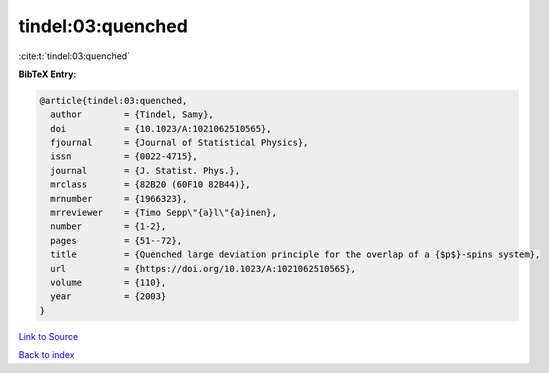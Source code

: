 tindel:03:quenched
==================

:cite:t:`tindel:03:quenched`

**BibTeX Entry:**

.. code-block:: bibtex

   @article{tindel:03:quenched,
     author        = {Tindel, Samy},
     doi           = {10.1023/A:1021062510565},
     fjournal      = {Journal of Statistical Physics},
     issn          = {0022-4715},
     journal       = {J. Statist. Phys.},
     mrclass       = {82B20 (60F10 82B44)},
     mrnumber      = {1966323},
     mrreviewer    = {Timo Sepp\"{a}l\"{a}inen},
     number        = {1-2},
     pages         = {51--72},
     title         = {Quenched large deviation principle for the overlap of a {$p$}-spins system},
     url           = {https://doi.org/10.1023/A:1021062510565},
     volume        = {110},
     year          = {2003}
   }

`Link to Source <https://doi.org/10.1023/A:1021062510565},>`_


`Back to index <../By-Cite-Keys.html>`_
